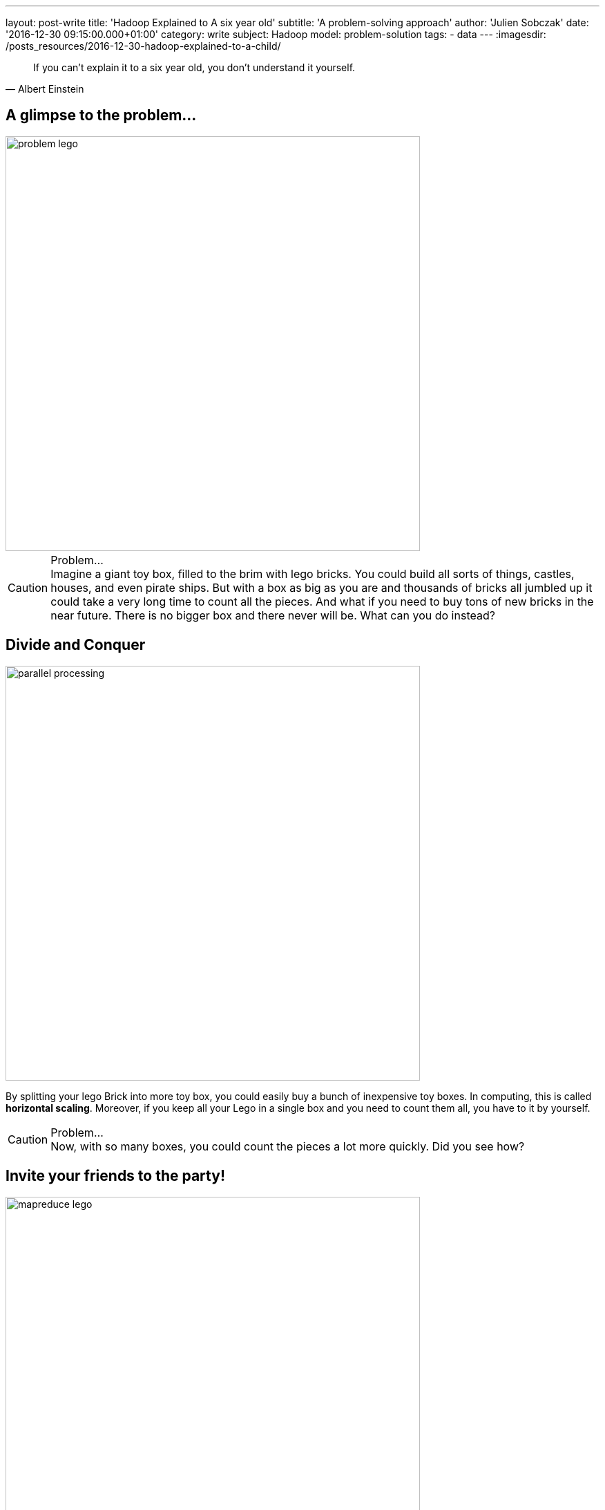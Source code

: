 ---
layout: post-write
title: 'Hadoop Explained to A six year old'
subtitle: 'A problem-solving approach'
author: 'Julien Sobczak'
date: '2016-12-30 09:15:00.000+01:00'
category: write
subject: Hadoop
model: problem-solution
tags:
- data
---
:imagesdir: /posts_resources/2016-12-30-hadoop-explained-to-a-child/

[quote, Albert Einstein]
____
If you can't explain it to a six year old, you don't understand it yourself.
____


== A glimpse to the problem...

image::problem-lego.png[width="600", align="center"]

[CAUTION]
.Problem...
Imagine a giant toy box, filled to the brim with lego bricks. You could build all sorts of things, castles, houses, and even pirate ships. But with a box as big as you are and thousands of bricks all jumbled up it could take a very long time to count all the pieces. And what if you need to buy tons of new bricks in the near future. There is no bigger box and there never will be. What can you do instead?


== Divide and Conquer

image::parallel-processing.png[width="600", align="center"]

By splitting your lego Brick into more toy box, you could easily buy a bunch of inexpensive toy boxes. In computing, this is called *horizontal scaling*. Moreover, if you keep all your Lego in a single box and you need to count them all, you have to it by yourself.

[CAUTION]
.Problem...
Now, with so many boxes, you could count the pieces a lot more quickly. Did you see how?



== Invite your friends to the party!

image::mapreduce-lego.png[width="600", align="center"]

To determine how many bricks you have, you have to count each box separately and add the results. The true difference is that you do not need to do that alone. Why not invite your friends to help you to the task? That’s what we called *parallel processing*. How many of them? As many as the number of toy boxes! Each friend counts the number of bricks in his attributed box, and tell you the result. Add these results to know the total count. It is just as simple as that. In Hadoop terminology, you have just applied the MapReduce framework! Your friends represent the map task (“count the number of bricks in one box”) and you, the reduce task (add the intermediary results”).

[NOTE.experiment]
.Show me the code!
====
[source,python]
----
function map(ToyBox toyBox):
  count = 0
  for bricks in toyBox:
    count += 1
  emit(count)

function reduce(List<Count> partialCounts):
  total = 0
  for count in partialCounts:
    total += count
  emit(total)
----
====

This is only an informal definition of the MapReduce framework. To really grasp the full potential of the approach, we need to turn our attention to an equally interesting but more challenging problem. Let’s Go!

image::problem-books.png[width="600", align="center"]

We know want to count the word occurrences in Jules Verne’s books. Do you see how to apply the MapReduce framework on this task? For simplicity, admit we have _Twenty Thousand Leagues Under the Sea_ and _Journey to the Center of the Earth at our disposition_. All your friends except one has returned home.

[CAUTION]
.Problem...
Do you see how to apply the MapReduce framework to solve this problem?



== MapReduce again

image::mapreduce-words.png[width="600", align="center"]

For each book, you need to write (on paper for example) the list of words with their count. Then, everyone brings their notes to the person responsible of aggregating everything together. So, each map task returns the count for each word and the reduce task add the count of each word returned by the two mappers.

We could know define formally the Map and Reduce functions as follows:

----
Map(k1,v1) → list(k2,v2)
Reduce(k2, list(v2)) → list(v3)
----

Applied to the problem at hand:

----
Map(Book’s title, Content) → list(Word, Count)
Reduce(Word, list(Count)) → list(Count)
----

[NOTE.experiment]
.Show me the code!
====
[source,python]
----
function map(String title, String content):
  // title: book’s title
  // content: book’s content
  for each word w in content:
    emit (w, 1)

function reduce(String word, List<Integer> partialCounts):
  // word: a word
  // partialCounts: a list of aggregated partial counts
  sum = 0
  for count in partialCounts:
    sum += count
  emit (word, sum)
----

Here, each book is decomposed into words, and each word is counted by the map function, using the word as the result key. Under the hood, the framework puts together all the pairs with the same key and feeds them to the same call to reduce. Thus, this function just needs to sum all of its input values to find the total appearances of that word.
====

[TIP]
.Do you know it?
The “Word Count” problem is sometimes considered like the “Hello World” problem of distributed computing.

**Bonus**: Could you apply the same logic to count the number of bricks for each color?

[CAUTION]
.Problem...
Imagine the number of words present in the books. That's huge! The reduce task could take a very long time to finish. Do you see a way to accelerate considerably this task? (Hint: consider that each kid (mapper) writes each word with its partial count on a separate post-it. In the current solution, every kid brings all of his post-its to the kid doing the reduce).




== Could you help me, please?

Instead of sending all the words to a single person, you could easily distribute them among multiple persons (multiple reducers). The redistribution is called the *shuffle*.

When using only one reducer, the shuffle algorithm is simple: send every mapper output to the reducer. But when using multiple reducers, the algorithm could be more elaborate. For the problem at hand, we could say every word starting with the letter A-M will be sent to Youcef, while every word starting with the letter N-Z will be sent to Julien. This is an example of shuffling algorithm.

**Bonus**: Could we use multiple reducers to solve the total brick count problem? Why?

[CAUTION]
.Problem...
Summing the partial counts of every word is a challenging task even when using multiple reducers. Imagine if each mapper is assigned 5 books to read (the mapper task is executed five times by each person), there will be 5 post-its with the same word and a different count for each one of the books. What if each mapper reads 20 books? 50 books? … That could make a tons of post-its to shuffle! Do you have an better idea?


== The Combiner

Instead of sending the list of post-its, each friend could aggregate the results of the different books he reads and only bring this aggregated result. So, instead of aggregating the result of each book individually, we could aggregate the result of each friend. If each friend is responsible of many books, that could represent a huge difference. This idea is named a *Combiner* in the MapReduce framework, and will often correspond to the same logic as the Reducer (as in this example), but this is not required by the framework. The main difference is the Combiner is executed by the person in charge of the map task, while the Reducer is executed by another person. In practice, the Combiner limit the amount of data the Mappers have to send to the Reducer.

We have now seen all the elements of the MapReduce framework. Let’s try to define it more formally.

[NOTE]
.MapReduce: Definition
====
MapReduce is a programming model for processing large data sets with a parallel, distributed algorithm. A MapReduce program is composed of :

- A *Map* function that performs filtering over a manageable part of the large data set
- A *Reduce* function that performs a summary operation on the results of the Map function

image::mapreduce.png[width="750", align="center"]

We commonly use multiple mappers (as many as the number of elements) to process the data set. If the data set augments, just add new mappers to keep the processing time constant. We could also use multiple reducers when the mappers generate a considerable volume of data, but in practice, we will have a lot more mappers than reducers.

When executing the MapReduce framework on a cluster of machines (e.g. Hadoop), a single machine could execute multiple mappers tasks and could also be used to execute a reducer task.

Optimizing the communication cost is essential to a good MapReduce algorithm. To avoid having to shuffle a massive amount of data, you could use a combiner function to aggregate results on the mapper side. The reducer function will often be used as the combiner function.
====


[NOTE.experiment]
.Show me the code!
====
[source,java]
----
import java.io.IOException;
import java.util.StringTokenizer;

import org.apache.hadoop.conf.Configuration;
import org.apache.hadoop.fs.Path;
import org.apache.hadoop.io.IntWritable;
import org.apache.hadoop.io.Text;
import org.apache.hadoop.mapreduce.Job;
import org.apache.hadoop.mapreduce.Mapper;
import org.apache.hadoop.mapreduce.Reducer;
import org.apache.hadoop.mapreduce.lib.input.FileInputFormat;
import org.apache.hadoop.mapreduce.lib.output.FileOutputFormat;

public class WordCount {

  public static class TokenizerMapper
       extends Mapper<Object, Text, Text, IntWritable>{

    private final static IntWritable one = new IntWritable(1);
    private Text word = new Text();

    public void map(Object key, Text value, Context context
                    ) throws IOException, InterruptedException {
      StringTokenizer itr = new StringTokenizer(value.toString());
      while (itr.hasMoreTokens()) {
        word.set(itr.nextToken());
        context.write(word, one);
      }
    }
  }

  public static class IntSumReducer
       extends Reducer<Text,IntWritable,Text,IntWritable> {
    private IntWritable result = new IntWritable();

    public void reduce(Text key, Iterable<IntWritable> values,
                       Context context
                       ) throws IOException, InterruptedException {
      int sum = 0;
      for (IntWritable val : values) {
        sum += val.get();
      }
      result.set(sum);
      context.write(key, result);
    }
  }

  public static void main(String[] args) throws Exception {
    Configuration conf = new Configuration();
    Job job = Job.getInstance(conf, "word count");
    job.setJarByClass(WordCount.class);
    job.setMapperClass(TokenizerMapper.class);
    job.setCombinerClass(IntSumReducer.class);
    job.setReducerClass(IntSumReducer.class);
    job.setOutputKeyClass(Text.class);
    job.setOutputValueClass(IntWritable.class);
    FileInputFormat.addInputPath(job, new Path(args[0]));
    FileOutputFormat.setOutputPath(job, new Path(args[1]));
    System.exit(job.waitForCompletion(true) ? 0 : 1);
  }
}
----
====

[CAUTION]
.Problem...
Now, let’s admit we don’t have the books at disposal but need to go to the library to find them. Ok, but what if the library is currently closed (or worse, what happen if the library was damaged by natural disaster and all the books are damaged). Do you have a solution ?



== Replicate to better survive

image::duplicate.png[width="600", align="center"]

We are lucky! We live in a big city where there is not one, but *many libraries*.

Having *multiple copies* of the same books is really interesting in practice. If the book is borrowed by someone else, you could go to another library to borrow an exemplary. If there was only one library and one copy of the book and the person that has borrowed it never returned the book, you could lost valuable information. With the principle of redundancy, you are now *fault-tolerant*.

[CAUTION]
.Problem...
You could dispatch your friend among the opened library to each read a subset of the Jules Verne’s books. But how to determine which library has such books?


== Just “Google” It?

image::google.png[width="500", align="center"]

Imagine every library shares the same website where you could discover all the available books. With such a website, you could easily determine where to send each one of your friends to be sure to not miss a book. This centralized “index” is called the *namenode* in Hadoop and every library represent a different *datanode* in Hadoop terminology. When you are searching after a book, you contact first the namenode to known the list of datanodes having a copy of the desired book.

[CAUTION]
.Problem...
Consider the impact of having to process a book containing thousand of pages against the impact of processing thousand of single independent page. Both are not really satisfying. If we try to solve our “word count” problem and one of the book is a very big book, this only book could slow down the whole process. At the opposite, if each person have to search after a sheet of paper, read it, before starting again to process the hundred remaining sheets of paper, that could be terribly inefficient. Have you an idea to keep the processing time constant across multiple book sizes?




== Uniform size

image::uniformize.png[width="500", align="center"]

Use a fixed book size. Instead of storing the big book, split it up to multiple volumes (like an encyclopedia). Instead of storing short papers, condense related papers into a book-length format (like Springer editor’s books). In this way, you could assign multiple persons to parse a really big book: each person is assigned a given volume. In the same way, one person could efficiently parse a collection of papers condensed inside the same book, without having to wander desperately in the aisles of the library. This technique is called *fixed-block size* and has always been used by operating systems and Hadoop uses it too.

We have now covered enough backgrounds to introduce the system at the heart of Hadoop: HDFS.

[NOTE]
.HDFS: a definition
====
**HDFS**, stands for *Hadoop Distributed File System*, and is a **distributed, scalable file system**, used to store the large dataset processed by MapReduce jobs.

HDFS stores large files (typically in the range of gigabytes to terabytes) across multiple machines called **datanodes**. In practice, each file is splitted into **fixed-size blocks** and these blocks that are automatically replicated. The block-size is considerably bigger than the block size used by the underlying operating system to minimize the network cost involved when moving a block from one machine to another one.

Hadoop achieves reliability by replicating the data across multiple hosts. If one machine suddenly dies, HDFS automatically copy each of the blocks present on this machine to the remaining machines using the other copies at its disposition. To determine which machine hold the copies of a file block, HDFS used a centralized index named the **namenode**.

image::hdfs.gif[width="600", align="center"]
====


[NOTE.experiment]
.Show me the code!
====
Hadoop includes various shell-like commands to interact with the Hadoop Distributed File System (HDFS). For example:

----
$ hadoop fs -mkdir /user/hadoop/dir1
$ hadoop fs -put localfile /user/hadoop/dir1/hadoopfile
$ hadoop fs -chmod 755 /user/hadoop/dir1/hadoopfile
$ hadoop fs -cat /user/hadoop/dir1/hadoopfile
$ hadoop fs -rm /user/hadoop/dir1/hadoopfile
----

In practice, numerous tools of the Hadoop ecosystem interact with HDFS through its Java API.

Under the hood, the file system is not organized like that at all. If we send a 1 GB file and the block size is 128 MB, Hadoop will create 8 blocks and partitions them across the datanodes. Each datanode stores blocks as follows

----
${dfs.datanode.data.dir}/
├── current
│ ├── BP-1-127.0.0.1
│ │ └── current
│ │ ├── VERSION
│ │ ├── finalized
│ │ │ ├── blk_1
│ │ │ ├── blk_1.meta
│ │ │ ├── blk_2
│ │ │ └── blk_2.meta
│ │ └── rbw
│ └── VERSION
└── in_use.lock
----

By default, there is only one block pool that contains all the raw block files. If the number of block files increases (tens or hundreds of thousands), a new folder will be created to avoid the problems that most operating systems encounter when there are a large number of files in a single folder.

The namenode has a directory structure like this:

----
${dfs.namenode.name.dir}/
├── current
│ ├── VERSION
│ ├── edits_0000000000000000001-0000000000000000019
│ ├── edits_inprogress_0000000000000000020
│ ├── fsimage_0000000000000000000
│ ├── fsimage_0000000000000000000.md5
│ ├── fsimage_0000000000000000019
│ ├── fsimage_0000000000000000019.md5
│ └── seen_txid
└── in_use.lock
----

Conceptually the edit log is a single entity that records every modification users do.

Each fsimage file contains a serialized form of all the directory and file inodes in the filesystem as view by the user. An fsimage file does not record the datanodes on which the blocks are stored. Instead, the namenode keeps this mapping in memory, which it constructs by asking the datanodes for their block lists at start-up.
====

image::resource-sharing.png[width="400", align="center"]

[CAUTION]
.Problem...
As Jules Verne’s adventures, our journey towards a comprehension of Hadoop also presents a certain number of challenges. The libraries have a limited number of places. If all the tables are busy, you need to wait until a table become available. No work could be done during that time. It’s hard to find a solution to this problem in the real world. Did you have any idea? (Hint: use your imagination)



== YARN

To understand the solution implemented by Hadoop, imagine there exists one person that know the capacity (how many tables are present) for each library. If everyone who need to access a book asks that person first, this person could efficiently dispatch them among all libraries. This person is named *YARN* and stands for _Yet Another Resource Negotiator_.

If we dives into details, YARN is composed of many components. If we go back to our library example, let’s say there exists a spy in each library that report to a central person everything that happens: when a table becomes free or busy, etc. This spy is called the *Node Manager* and there is one instance in each library. The Node Manager supervises *containers* (the table desks in our example) and reports to the *Resource Manager* (the person to whom the new job applications are sent).

[NOTE]
.YARN: a definition
====
The fundamental idea of YARN is to split up the functionalities of resource management and job scheduling/monitoring into separate daemons (both was interwoven in the first version of Hadoop). The idea is to have a global ResourceManager (RM) and per-application ApplicationMaster (AM).

image::yarn.gif[width="600", align="center"]

The ResourceManager and the NodeManager form the data-computation framework. The ResourceManager is the ultimate authority that arbitrates resources among all the applications in the system. The NodeManager is the per-machine framework agent who is responsible for containers, monitoring their resource usage (cpu, memory, disk, network) and reporting the same to the ResourceManager/Scheduler.

The per-application ApplicationMaster is, in effect, a framework specific library and is tasked with negotiating resources from the ResourceManager and working with the NodeManager(s) to execute and monitor the tasks.
====


Let’s go back to the Lego bricks example. Imagine between each construction you build (a character, a house), you have to put all the bricks inside their box, even if they will be used to build the next thing. Ask any kid, that’s just boring (and counterproductive in the case of Hadoop as we will see)!

This limitation is due to the inner working of the MapReduce framework. MapReduce was designed to read input from HDFS and write output to HDFS. There is no state kept between two jobs. If you need to run two MapReduce jobs, you have to write the result of the first step on HDFS for the second step to able to find it.

Moreover, each map and reducer run in its own JVM, so every map or reduce task you launch start a fresh new JVM.

[CAUTION]
.Problem...
When executing long-running jobs, these limitations was acceptable but we could not say as much when running interactive jobs. Do you have an idea to solve these problems? (Hint: I can see a spark in your eyes…)


[TIP.remember.admonitionblock]
.To remember
- Big Data is based on the divide and conquer approach, using parallel processing to solve problems no one could solve alone.
- Hadoop stores its data in a distributed filesystem, called HDFS. Each information is replicated across multiple nodes in order to be fault-tolerant and support multiple processings of the data at the same time.
- When analyzing such a big volume of data, it is far more better to execute our job where the data is, than to move the data where you are. It’s the principle of data locality.
- Hadoop supports the MapReduce framework to describe our jobs. It’s a low-level solution that is easy to grasp for simple job but could be more challenging for complex processing. New abstraction models was defined over time to overcome these limitations (Pig, Hive, Spark).
- YARN represents the brain behind Hadoop. You just have to describe everything you need to fulfill our task and YARN is responsible for finding all the needed resources.
- When submitting a MapReduce job, Hadoop manages itself the conversation with YARN but when using higher-level tools such as Spark, the conservation is made directly by the tool.
